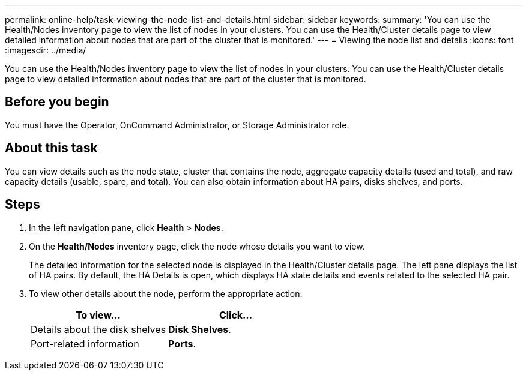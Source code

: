 ---
permalink: online-help/task-viewing-the-node-list-and-details.html
sidebar: sidebar
keywords: 
summary: 'You can use the Health/Nodes inventory page to view the list of nodes in your clusters. You can use the Health/Cluster details page to view detailed information about nodes that are part of the cluster that is monitored.'
---
= Viewing the node list and details
:icons: font
:imagesdir: ../media/

[.lead]
You can use the Health/Nodes inventory page to view the list of nodes in your clusters. You can use the Health/Cluster details page to view detailed information about nodes that are part of the cluster that is monitored.

== Before you begin

You must have the Operator, OnCommand Administrator, or Storage Administrator role.

== About this task

You can view details such as the node state, cluster that contains the node, aggregate capacity details (used and total), and raw capacity details (usable, spare, and total). You can also obtain information about HA pairs, disks shelves, and ports.

== Steps

. In the left navigation pane, click *Health* > *Nodes*.
. On the *Health/Nodes* inventory page, click the node whose details you want to view.
+
The detailed information for the selected node is displayed in the Health/Cluster details page. The left pane displays the list of HA pairs. By default, the HA Details is open, which displays HA state details and events related to the selected HA pair.

. To view other details about the node, perform the appropriate action:
+
[options="header"]
|===
| To view...| Click...
a|
Details about the disk shelves
a|
*Disk Shelves*.
a|
Port-related information
a|
*Ports*.
|===
